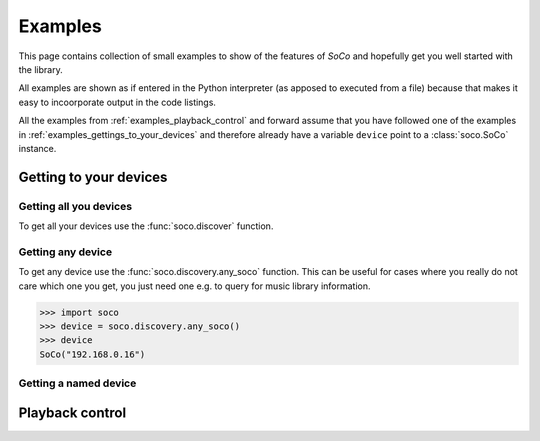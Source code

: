 .. _examples:

Examples
========

This page contains collection of small examples to show of the features of
*SoCo* and hopefully get you well started with the library.

All examples are shown as if entered in the Python interpreter (as apposed to
executed from a file) because that makes it easy to incoorporate output in the
code listings.

All the examples from :ref:`examples_playback_control` and forward assume that
you have followed one of the examples in
:ref:`examples_gettings_to_your_devices` and therefore already have a variable
``device`` point to a :class:`soco.SoCo` instance.

.. _examples_gettings_to_your_devices:

Getting to your devices
-----------------------

Getting all you devices
^^^^^^^^^^^^^^^^^^^^^^^

To get all your devices use the :func:`soco.discover` function.

.. code-block::
   >>> import soco
   >>> devices = soco.discover()
   >>> devices
   set([SoCo("192.168.0.10"), SoCo("192.168.0.30"), SoCo("192.168.0.17")])
   >>> device = devices.pop()
   >>> device
   SoCo("192.168.0.16")

Getting any device
^^^^^^^^^^^^^^^^^^

To get any device use the :func:`soco.discovery.any_soco` function. This can be
useful for cases where you really do not care which one you get, you just need
one e.g. to query for music library information.

.. code-block::
>>> import soco
>>> device = soco.discovery.any_soco()
>>> device
SoCo("192.168.0.16")

Getting a named device
^^^^^^^^^^^^^^^^^^^^^^

.. _examples_playback_control:

Playback control
----------------
